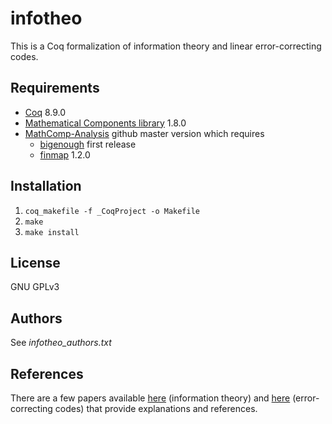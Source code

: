 * infotheo

This is a Coq formalization of information theory and linear
error-correcting codes.

** Requirements

- [[https://coq.inria.fr][Coq]] 8.9.0
- [[https://github.com/math-comp/math-comp][Mathematical Components library]] 1.8.0
- [[https://github.com/math-comp/analysis][MathComp-Analysis]] github master version
  which requires
  + [[https://github.com/math-comp/bigenough/][bigenough]] first release
  + [[https://github.com/math-comp/finmap][finmap]] 1.2.0

** Installation

1. ~coq_makefile -f _CoqProject -o Makefile~
2. ~make~
3. ~make install~

** License

GNU GPLv3

** Authors

See [[infotheo_authors.txt]]

** References

There are a few papers available [[https://staff.aist.go.jp/reynald.affeldt/shannon/][here]] (information theory) and [[https://staff.aist.go.jp/reynald.affeldt/ecc/][here]]
(error-correcting codes) that provide explanations and references.

